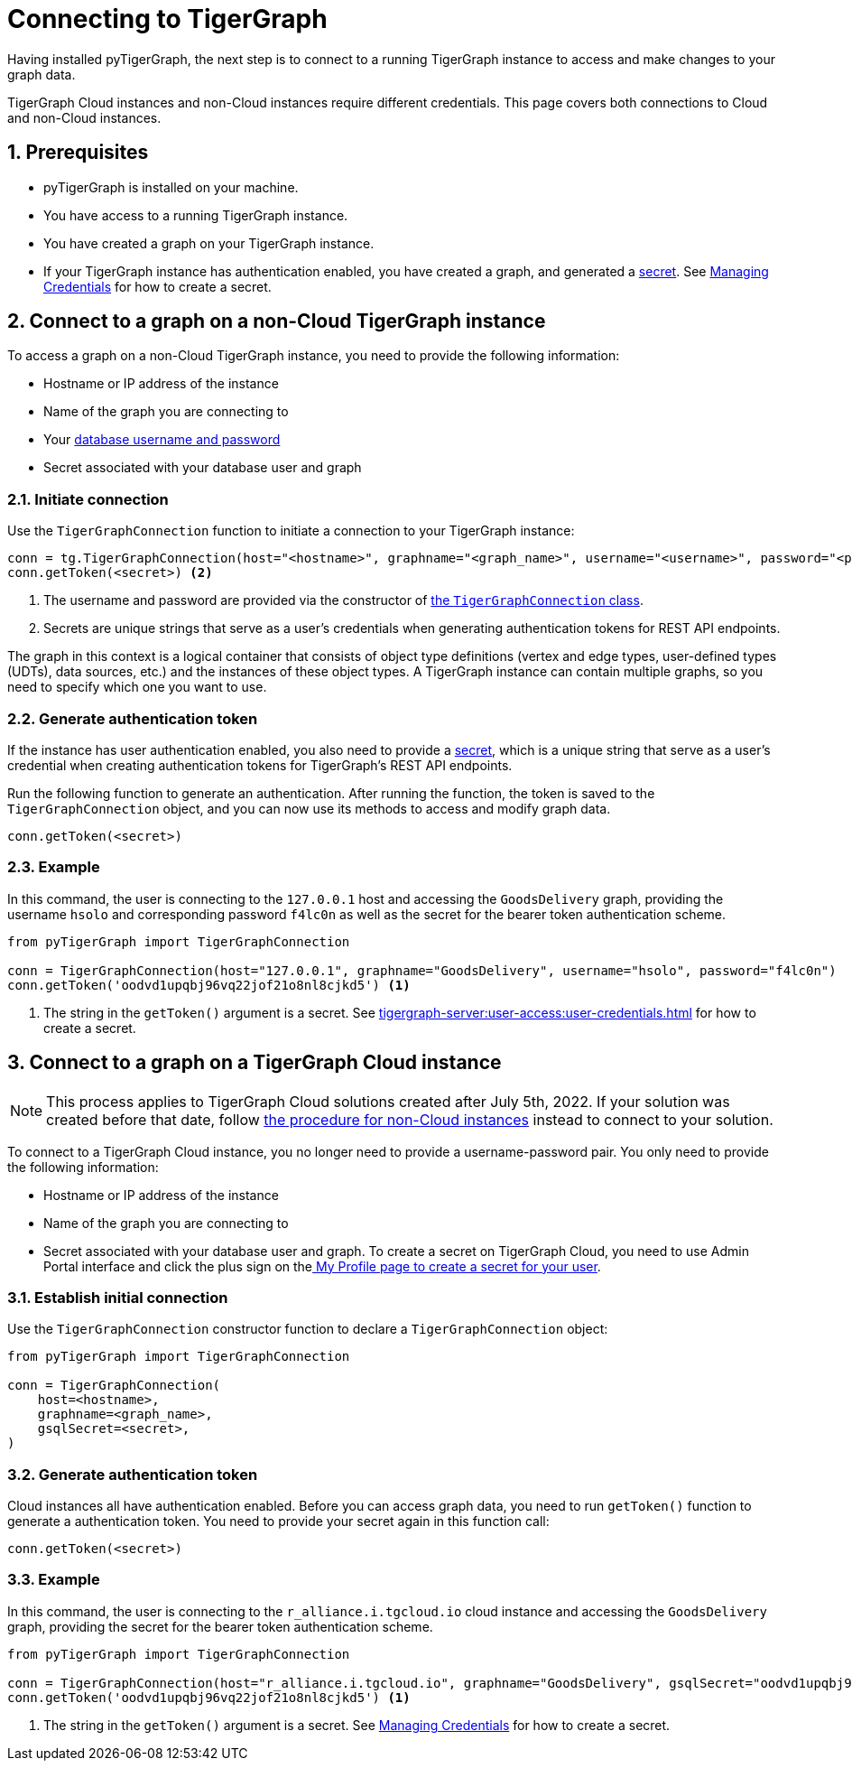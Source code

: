 = Connecting to TigerGraph
:description: Instructions on connecting to TigerGraph instances using pyTigerGraph.
:sectnums:

Having installed pyTigerGraph, the next step is to connect to a running TigerGraph instance to access and make changes to your graph data.

TigerGraph Cloud instances and non-Cloud instances require different credentials.
This page covers both connections to Cloud and non-Cloud instances.

== Prerequisites
* pyTigerGraph is installed on your machine.
* You have access to a running TigerGraph instance.
* You have created a graph on your TigerGraph instance.
* If your TigerGraph instance has authentication enabled, you have created a graph, and generated a xref:tigergraph-server:user-access:user-credentials.adoc#_secrets[secret].
See xref:tigergraph-server:user-access:user-credentials.adoc#_create_a_secret[Managing Credentials] for how to create a secret.

== Connect to a graph on a non-Cloud TigerGraph instance

To access a graph on a non-Cloud TigerGraph instance, you need to provide the following information:

* Hostname or IP address of the instance
* Name of the graph you are connecting to
* Your xref:tigergraph-server:user-access:index.adoc#_users_and_credentials[database username and password]
* Secret associated with your database user and graph

=== Initiate connection

Use the `TigerGraphConnection` function to initiate a connection to your TigerGraph instance:

[source.wrap,python]
----
conn = tg.TigerGraphConnection(host="<hostname>", graphname="<graph_name>", username="<username>", password="<password>") <1>
conn.getToken(<secret>) <2>
----
<1> The username and password are provided via the constructor of xref:core-functions:base.adoc[the `TigerGraphConnection` class].
<2> Secrets are unique strings that serve as a user’s credentials when generating authentication tokens for REST API endpoints.

The graph in this context is a logical container that consists of object type definitions (vertex and edge types, user-defined types (UDTs), data sources, etc.)  and the instances of these object types.
A TigerGraph instance can contain multiple graphs, so you need to specify which one you want to use.

=== Generate authentication token
If the instance has user authentication enabled, you also need to provide a xref:tigergraph-server:user-access:user-credentials.adoc#_secrets[secret], which is a unique string that serve as a user’s credential when creating authentication tokens for TigerGraph's REST API endpoints.

Run the following function to generate an authentication.
After running the function, the token is saved to the `TigerGraphConnection` object, and you can now use its methods to access and modify graph data.

[,python]
----
conn.getToken(<secret>)
----

=== Example

In this command, the user is connecting to the `127.0.0.1` host and accessing the `GoodsDelivery` graph, providing the username `hsolo` and corresponding password `f4lc0n` as well as the secret for the bearer token authentication scheme.

[source.wrap,python]
----
from pyTigerGraph import TigerGraphConnection

conn = TigerGraphConnection(host="127.0.0.1", graphname="GoodsDelivery", username="hsolo", password="f4lc0n")
conn.getToken('oodvd1upqbj96vq22jof21o8nl8cjkd5') <1>
----
<1> The string in the `getToken()` argument is a secret.
See xref:tigergraph-server:user-access:user-credentials.adoc#_create_a_secret[] for how to create a secret.



== Connect to a graph on a TigerGraph Cloud instance

NOTE: This process applies to TigerGraph Cloud solutions created after July 5th, 2022.
If your solution was created before that date, follow <<_connect_to_a_graph_on_a_non_cloud_tigergraph_instance,the procedure for non-Cloud instances>> instead to connect to your solution.

To connect to a TigerGraph Cloud instance, you no longer need to provide a username-password pair.
You only need to provide the following information:

* Hostname or IP address of the instance
* Name of the graph you are connecting to
* Secret associated with your database user and graph.
To create a secret on TigerGraph Cloud, you need to use Admin Portal interface and click the plus sign on thexref:gui:admin-portal:management/user-management.adoc#_my_profile[ My Profile page to create a secret for your user].

=== Establish initial connection
Use the `TigerGraphConnection` constructor function to declare a `TigerGraphConnection` object:

[,python]
----
from pyTigerGraph import TigerGraphConnection

conn = TigerGraphConnection(
    host=<hostname>,
    graphname=<graph_name>,
    gsqlSecret=<secret>,
)
----

=== Generate authentication token
Cloud instances all have authentication enabled.
Before you can access graph data, you need to run `getToken()` function to generate a authentication token.
You need to provide your secret again in this function call:

[,python]
----
conn.getToken(<secret>)
----

=== Example

In this command, the user is connecting to the `r_alliance.i.tgcloud.io` cloud instance and accessing the `GoodsDelivery` graph, providing the secret for the bearer token authentication scheme.

[source.wrap,python]
----
from pyTigerGraph import TigerGraphConnection

conn = TigerGraphConnection(host="r_alliance.i.tgcloud.io", graphname="GoodsDelivery", gsqlSecret="oodvd1upqbj96vq22jof21o8nl8cjkd5") <1>
conn.getToken('oodvd1upqbj96vq22jof21o8nl8cjkd5') <1>
----
<1> The string in the `getToken()` argument is a secret.
See xref:tigergraph-server:user-access:user-credentials.adoc#_create_a_secret[Managing Credentials] for how to create a secret.






